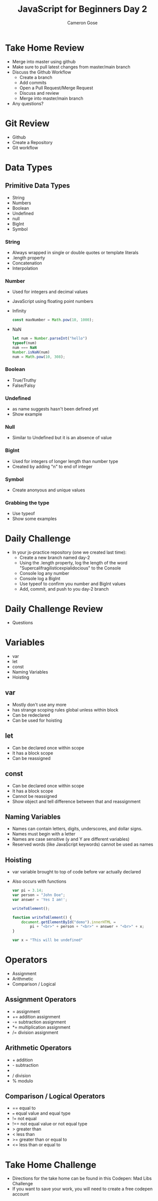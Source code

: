 #+TITLE: JavaScript for Beginners Day 2
#+AUTHOR: Cameron Gose
#+EMAIL: cgose@bitwiseindustries.com
#+REVEAL_THEME: solarized
#+OPTIONS: toc:nil

* Take Home Review
+ Merge into master using github
+ Make sure to pull latest changes from master/main branch
+ Discuss the Github Workflow
  - Create a branch
  - Add commits
  - Open a Pull Request/Merge Request
  - Discuss and review
  - Merge into master/main branch
+ Any questions?

* Git Review
+ Github
+ Create a Repository
+ Git workflow

* Data Types

** Primitive Data Types
+ String
+ Numbers
+ Boolean
+ Undefined
+ null
+ BigInt
+ Symbol

*** String
+ Always wrapped in single or double quotes or template literals
+ .length property
+ Concatenation
+ Interpolation

*** Number
+ Used for integers and decimal values
+ JavaScript using floating point numbers
+ Infinity
  #+BEGIN_SRC javascript
  const maxNumber = Math.pow(10, 1000);
  #+END_SRC
+ NaN
 #+BEGIN_SRC javascript
 let num = Number.parseInt("hello")
 typeof(num)
 num === NaN
 Number.isNaN(num)
 num = Math.pow(10, 308);
 #+END_SRC

*** Boolean
+ True/Truthy
+ False/Falsy
*** Undefined
+ as name suggests hasn't been defined yet
+ Show example
*** Null
+ Similar to Undefined but it is an absence of value
*** BigInt
+ Used for integers of longer length than number type
+ Created by adding "n" to end of integer
*** Symbol
+ Create anonyous and unique values

*** Grabbing the type
+ Use typeof
+ Show some examples

* Daily Challenge
+ In your js-practice repository (one we created last time):
  - Create a new branch named day-2
  - Using the .length property, log the length of the word "Supercalifragilisticexpialidocious" to the Console
  - Console log any number
  - Console log a BigInt
  - Use typeof to confirm you number and BigInt values
  - Add, commit, and push to you day-2 branch

* Daily Challenge Review
+ Questions

* Variables
+ var
+ let
+ const
+ Naming Variables
+ Hoisting

** var
+ Mostly don't use any more
+ has strange scoping rules global unless within block
+ Can be redeclared
+ Can be used for hoisting
** let
+ Can be declared once within scope
+ It has a block scope
+ Can be reassigned
** const
+ Can be declared once within scope
+ It has a block scope
+ Cannot be reassigned
+ Show object and tell difference between that and reassignment

** Naming Variables
+ Names can contain letters, digits, underscores, and dollar signs.
+ Names must begin with a letter
+ Names are case sensitive (y and Y are different variables)
+ Reserved words (like JavaScript keywords) cannot be used as names
** Hoisting
+ var variable brought to top of code before var actually declared
+ Also occurs with functions
 #+BEGIN_SRC javascript
    var pi = 3.14;
    var person = "John Doe";
    var answer = 'Yes I am!';

    writeToElement();

    function writeToElement() {
        document.getElementById("demo").innerHTML =
            pi + "<br>" + person + "<br>" + answer + "<br>" + x;
    }

    var x = "This will be undefined"
#+END_SRC
* Operators
+ Assignment
+ Arithmetic
+ Comparison / Logical
** Assignment Operators
+ = assignment
+ += addition assignment
+ -= subtraction assignment
+ *= multiplication assignment
+ /= division assignment
** Arithmetic Operators
+ + addition
+ - subtraction
+ * multiplication
+ / division
+ % modulo
** Comparison / Logical Operators
+ == equal to
+ === equal value and equal type
+ != not equal
+ !== not equal value or not equal type
+ > greater than
+ < less than
+ >= greater than or equal to
+ <= less than or equal to
* Take Home Challenge
+ Directions for the take home can be found in this Codepen: Mad Libs Challenge
+ If you want to save your work, you will need to create a free codepen account
